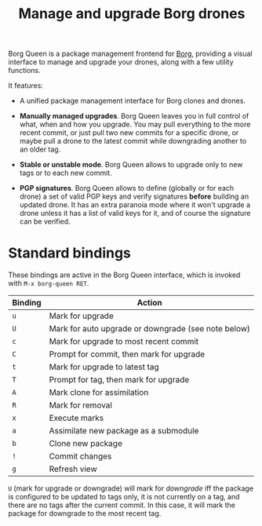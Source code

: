 #+TITLE: Manage and upgrade Borg drones

Borg Queen is a package management frontend for [[https://github.com/emacscollective/borg][Borg]], providing a
visual interface to manage and upgrade your drones, along with a few
utility functions.

It features:

 - A unified package management interface for Borg clones and drones.

 - *Manually managed upgrades*.  Borg Queen leaves you in full
   control of what, when and how you upgrade.  You may pull everything
   to the more recent commit, or just pull two new commits for a
   specific drone, or maybe pull a drone to the latest commit while
   downgrading another to an older tag.

 - *Stable or unstable mode*.  Borg Queen allows to upgrade only to
   new tags or to each new commit.

 - *PGP signatures*.  Borg Queen allows to define (globally or for
   each drone) a set of valid PGP keys and verify signatures *before*
   building an updated drone.  It has an extra paranoia mode where it
   won't upgrade a drone unless it has a list of valid keys for it,
   and of course the signature can be verified.

* Standard bindings

These bindings are active in the Borg Queen interface, which is invoked with =M-x borg-queen RET=.

| Binding | Action                                              |
|---------+-----------------------------------------------------|
| =u=       | Mark for upgrade                                    |
| =U=       | Mark for auto upgrade or downgrade (see note below) |
| =c=       | Mark for upgrade to most recent commit              |
| =C=       | Prompt for commit, then mark for upgrade            |
| =t=       | Mark for upgrade to latest tag                      |
| =T=       | Prompt for  tag, then mark for upgrade              |
| =A=       | Mark clone for assimilation                         |
| =R=       | Mark for removal                                    |
|---------+-----------------------------------------------------|
| =x=       | Execute marks                                       |
| =a=       | Assimilate new package as a submodule               |
| =b=       | Clone new package                                   |
| =!=       | Commit changes                                      |
|---------+-----------------------------------------------------|
| =g=       | Refresh view                                        |

=U= (mark for upgrade or downgrade) will mark for /downgrade/ iff the package is configured to be updated to tags only, it is not currently on a tag, and there are no tags after the current commit.  In this case, it will mark the package for downgrade to the most recent tag.
